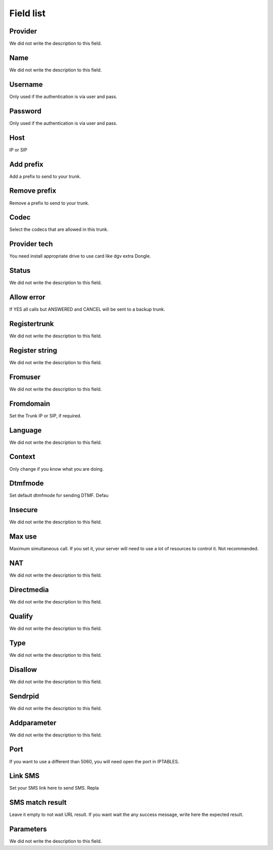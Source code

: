 .. _trunk-menu-list:

**********
Field list
**********



.. _trunk-id_provider:

Provider
""""""""

We did not write the description to this field.




.. _trunk-trunkcode:

Name
""""

We did not write the description to this field.




.. _trunk-user:

Username
""""""""

Only used if the authentication is via user and pass.




.. _trunk-secret:

Password
""""""""

Only used if the authentication is via user and pass.




.. _trunk-host:

Host
""""

IP or SIP




.. _trunk-trunkprefix:

Add prefix
""""""""""

Add a prefix to send to your trunk.




.. _trunk-removeprefix:

Remove prefix
"""""""""""""

Remove a prefix to send to your trunk.




.. _trunk-allow:

Codec
"""""

Select the codecs that are allowed in this trunk.




.. _trunk-providertech:

Provider tech
"""""""""""""

You need install appropriate drive to use card like dgv extra Dongle.




.. _trunk-status:

Status
""""""

We did not write the description to this field.




.. _trunk-allow_error:

Allow error
"""""""""""

If YES all calls but ANSWERED and CANCEL will be sent to a backup trunk.




.. _trunk-register:

Registertrunk
"""""""""""""

We did not write the description to this field.




.. _trunk-register_string:

Register string
"""""""""""""""

We did not write the description to this field.




.. _trunk-fromuser:

Fromuser
""""""""

We did not write the description to this field.




.. _trunk-fromdomain:

Fromdomain
""""""""""

Set the Trunk IP or SIP, if required.




.. _trunk-language:

Language
""""""""

We did not write the description to this field.




.. _trunk-context:

Context
"""""""

Only change if you know what you are doing.




.. _trunk-dtmfmode:

Dtmfmode
""""""""

Set default dtmfmode for sending DTMF. Defau




.. _trunk-insecure:

Insecure
""""""""

We did not write the description to this field.




.. _trunk-maxuse:

Max use
"""""""

Maximum simultaneous call. If you set it, your server will need to use a lot of resources to control it. Not recommended.




.. _trunk-nat:

NAT
"""

We did not write the description to this field.




.. _trunk-directmedia:

Directmedia
"""""""""""

We did not write the description to this field.




.. _trunk-qualify:

Qualify
"""""""

We did not write the description to this field.




.. _trunk-type:

Type
""""

We did not write the description to this field.




.. _trunk-disallow:

Disallow
""""""""

We did not write the description to this field.




.. _trunk-sendrpid:

Sendrpid
""""""""

We did not write the description to this field.




.. _trunk-addparameter:

Addparameter
""""""""""""

We did not write the description to this field.




.. _trunk-port:

Port
""""

If you want to use a different than 5060, you will need open the port in IPTABLES.




.. _trunk-link_sms:

Link SMS
""""""""

Set your SMS link here to send SMS. Repla




.. _trunk-sms_res:

SMS match result
""""""""""""""""

Leave it empty to not wait URL result. If you want wait the any success message, write here the expected result.




.. _trunk-sip_config:

Parameters
""""""""""

We did not write the description to this field.



